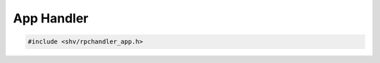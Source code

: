 App Handler
===========

.. code-block:: c

    #include <shv/rpchandler_app.h>

.. c:autodoc:: shv/rpchandler_app.h
